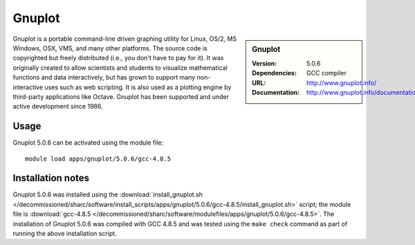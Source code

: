 Gnuplot
=======

.. sidebar:: Gnuplot
   
   :Version: 5.0.6
   :Dependencies: GCC compiler
   :URL: http://www.gnuplot.info/  
   :Documentation: http://www.gnuplot.info/documentation.html


Gnuplot is a portable command-line driven graphing utility for Linux, OS/2, MS Windows, OSX, VMS, and many other platforms. The source code is copyrighted but freely distributed (i.e., you don't have to pay for it). It was originally created to allow scientists and students to visualize mathematical functions and data interactively, but has grown to support many non-interactive uses such as web scripting. It is also used as a plotting engine by third-party applications like Octave. Gnuplot has been supported and under active development since 1986. 


Usage
-----

Gnuplot 5.0.6 can be activated using the module file::

    module load apps/gnuplot/5.0.6/gcc-4.8.5

Installation notes
------------------

Gnuplot 5.0.6 was installed using the
:download:`install_gnuplot.sh </decommissioned/sharc/software/install_scripts/apps/gnuplot/5.0.6/gcc-4.8.5/install_gnuplot.sh>` script; the module
file is
:download:`gcc-4.8.5 </decommissioned/sharc/software/modulefiles/apps/gnuplot/5.0.6/gcc-4.8.5>`.
The installation of Gnuplot 5.0.6 was compiled with GCC 4.8.5 and was tested using the ``make check`` command as part of running the above installation script.
    
